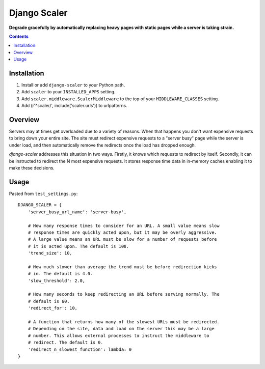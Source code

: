 Django Scaler
=============
**Degrade gracefully by automatically replacing heavy pages with static pages while a server is taking strain.**

.. contents:: Contents
    :depth: 5

Installation
------------

#. Install or add ``django-scaler`` to your Python path.

#. Add ``scaler`` to your ``INSTALLED_APPS`` setting.

#. Add ``scaler.middleware.ScalerMiddleware`` to the top of your ``MIDDLEWARE_CLASSES`` setting.

#. Add (r'^scaler/', include('scaler.urls')) to urlpatterns.

Overview
--------

Servers may at times get overloaded due to a variety of reasons. When that
happens you don't want expensive requests to bring down your entire site. The
site must redirect expensive requests to a "server busy" page while the server
is under load, and then automatically remove the redirects once the load has
dropped enough. 

`django-scaler` addresses this situation in two ways. Firstly, it knows which
requests to redirect by itself. Secondly, it can be instructed to redirect the
N most expensive requests. It stores response time data in in-memory caches
enabling it to make these decisions.

Usage
-----

Pasted from ``test_settings.py``::

    DJANGO_SCALER = { 
        'server_busy_url_name': 'server-busy',

        # How many response times to consider for an URL. A small value means slow
        # response times are quickly acted upon, but it may be overly aggressive. 
        # A large value means an URL must be slow for a number of requests before 
        # it is acted upon. The default is 100.
        'trend_size': 10,

        # How much slower than average the trend must be before redirection kicks
        # in. The default is 4.0.
        'slow_threshold': 2.0,

        # How many seconds to keep redirecting an URL before serving normally. The
        # default is 60.
        'redirect_for': 10,

        # A function that returns how many of the slowest URLs must be redirected.
        # Depending on the site, data and load on the server this may be a large
        # number. This allows external processes to instruct the middleware to
        # redirect. The default is 0.
        'redirect_n_slowest_function': lambda: 0
    }

